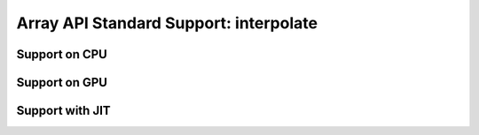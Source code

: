 Array API Standard Support: interpolate
==============================

.. _array_api_support_interpolate_cpu:

Support on CPU
--------------

.. array-api-support-per-function::
    :module: interpolate
    :backend_type: cpu

.. _array_api_support_interpolate_gpu:

Support on GPU
--------------

.. array-api-support-per-function::
    :module: interpolate
    :backend_type: gpu

.. _array_api_support_interpolate_jit:

Support with JIT
----------------

.. array-api-support-per-function::
    :module: interpolate
    :backend_type: jit
